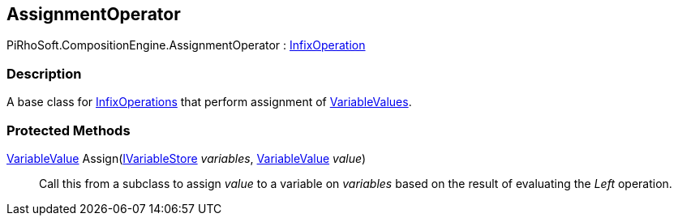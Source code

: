 [#reference/assignment-operator]

## AssignmentOperator

PiRhoSoft.CompositionEngine.AssignmentOperator : <<reference/infix-operation.html,InfixOperation>>

### Description

A base class for <<reference/infix-operation.html,InfixOperations>> that perform assignment of <<reference/variable-value.html,VariableValues>>.

### Protected Methods

<<reference/variable-value.html,VariableValue>> Assign(<<reference/i-variable-store.html,IVariableStore>> _variables_, <<reference/variable-value.html,VariableValue>> _value_)::

Call this from a subclass to assign _value_ to a variable on _variables_ based on the result of evaluating the _Left_ operation.
